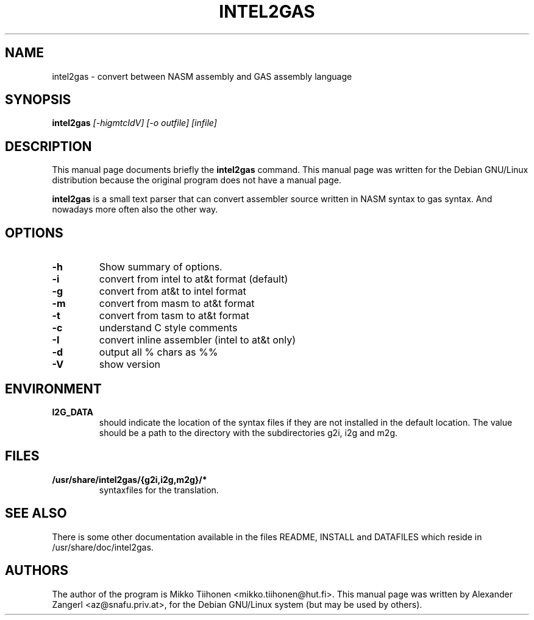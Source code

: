 .TH INTEL2GAS 1
.\" NAME should be all caps, SECTION should be 1-8, maybe w/ subsection
.\" other parms are allowed: see man(7), man(1)
.SH NAME
intel2gas \- convert between NASM assembly and GAS assembly language
.SH SYNOPSIS
.B intel2gas
.I "[-higmtcIdV] [-o outfile] [infile]"
.br
.SH "DESCRIPTION"
This manual page documents briefly the
.BR intel2gas
command.
This manual page was written for the Debian GNU/Linux distribution
because the original program does not have a manual page.
.PP
.B intel2gas
is a small text parser that can convert assembler source written in NASM
syntax to gas syntax. And nowadays more often also the other way.
.SH OPTIONS
.TP
.B \-h
Show summary of options.
.TP
.B \-i
convert from intel to at&t format (default)
.TP
.B \-g
convert from at&t to intel format
.TP
.B \-m
convert from masm to at&t format
.TP
.B \-t
convert from tasm to at&t format
.TP
.B \-c
understand C style comments
.TP
.B \-I
convert inline assembler (intel to at&t only)
.TP
.B \-d
output all % chars as %%
.TP
.B \-V
show version
.SH ENVIRONMENT
.TP
.B I2G_DATA
should indicate the location of the syntax files if they are not installed
in the default location. The value should be a path to the directory with
the subdirectories g2i, i2g and m2g.
.SH FILES
.TP
.B /usr/share/intel2gas/{g2i,i2g,m2g}/*
syntaxfiles for the translation.
.SH "SEE ALSO"
There is some other documentation available in the files README, INSTALL and DATAFILES which reside in /usr/share/doc/intel2gas.
.SH AUTHORS
The author of the program is Mikko Tiihonen <mikko.tiihonen@hut.fi>.
This manual page was written by Alexander Zangerl <az@snafu.priv.at>,
for the Debian GNU/Linux system (but may be used by others).
